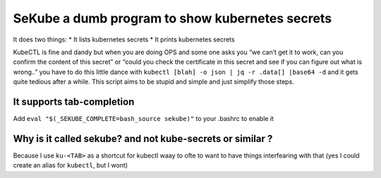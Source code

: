 SeKube a dumb program to show kubernetes secrets
================================================

It does two things: \* It lists kubernetes secrets \* It prints
kubernetes secrets

KubeCTL is fine and dandy but when you are doing OPS and some one asks
you “we can’t get it to work, can you confirm the content of this
secret” or “could you check the certificate in this secret and see if
you can figure out what is wrong..” you have to do this little dance
with ``kubectl [blah] -o json | jq -r .data[] |base64 -d`` and it gets
quite tedious after a while. This script aims to be stupid and simple
and just simplify those steps.

It supports tab-completion
~~~~~~~~~~~~~~~~~~~~~~~~~~

Add ``eval "$(_SEKUBE_COMPLETE=bash_source sekube)"`` to your .bashrc to
enable it

Why is it called sekube? and not kube-secrets or similar ?
~~~~~~~~~~~~~~~~~~~~~~~~~~~~~~~~~~~~~~~~~~~~~~~~~~~~~~~~~~

Because I use ``ku-<TAB>`` as a shortcut for kubectl waay to ofte to
want to have things interfearing with that (yes I could create an alias
for ``kubectl``, but I wont)
